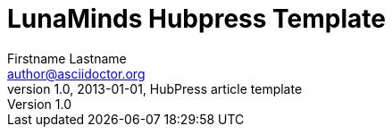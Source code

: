 = LunaMinds Hubpress Template
Firstname Lastname <author@asciidoctor.org>
v1.0, 2013-01-01, HubPress article template
:hp-image: covers/a-cover-image.jpg